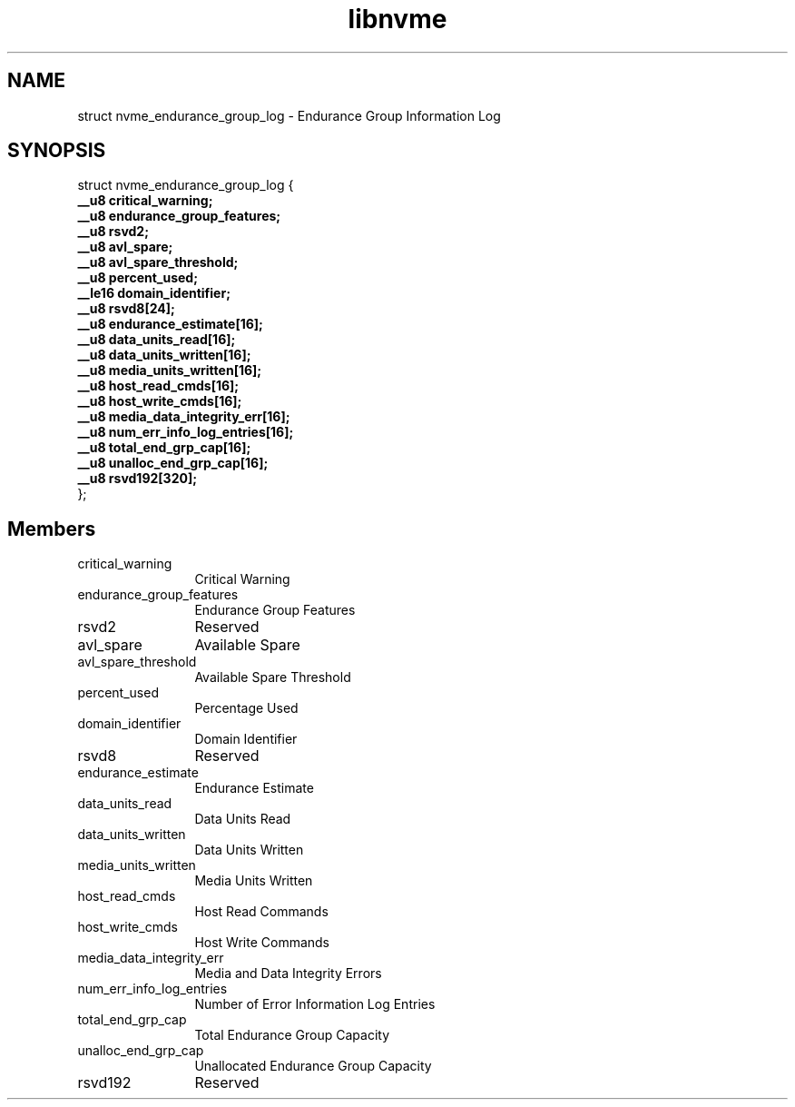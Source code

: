 .TH "libnvme" 9 "struct nvme_endurance_group_log" "September 2023" "API Manual" LINUX
.SH NAME
struct nvme_endurance_group_log \- Endurance Group Information Log
.SH SYNOPSIS
struct nvme_endurance_group_log {
.br
.BI "    __u8 critical_warning;"
.br
.BI "    __u8 endurance_group_features;"
.br
.BI "    __u8 rsvd2;"
.br
.BI "    __u8 avl_spare;"
.br
.BI "    __u8 avl_spare_threshold;"
.br
.BI "    __u8 percent_used;"
.br
.BI "    __le16 domain_identifier;"
.br
.BI "    __u8 rsvd8[24];"
.br
.BI "    __u8 endurance_estimate[16];"
.br
.BI "    __u8 data_units_read[16];"
.br
.BI "    __u8 data_units_written[16];"
.br
.BI "    __u8 media_units_written[16];"
.br
.BI "    __u8 host_read_cmds[16];"
.br
.BI "    __u8 host_write_cmds[16];"
.br
.BI "    __u8 media_data_integrity_err[16];"
.br
.BI "    __u8 num_err_info_log_entries[16];"
.br
.BI "    __u8 total_end_grp_cap[16];"
.br
.BI "    __u8 unalloc_end_grp_cap[16];"
.br
.BI "    __u8 rsvd192[320];"
.br
.BI "
};
.br

.SH Members
.IP "critical_warning" 12
Critical Warning
.IP "endurance_group_features" 12
Endurance Group Features
.IP "rsvd2" 12
Reserved
.IP "avl_spare" 12
Available Spare
.IP "avl_spare_threshold" 12
Available Spare Threshold
.IP "percent_used" 12
Percentage Used
.IP "domain_identifier" 12
Domain Identifier
.IP "rsvd8" 12
Reserved
.IP "endurance_estimate" 12
Endurance Estimate
.IP "data_units_read" 12
Data Units Read
.IP "data_units_written" 12
Data Units Written
.IP "media_units_written" 12
Media Units Written
.IP "host_read_cmds" 12
Host Read Commands
.IP "host_write_cmds" 12
Host Write Commands
.IP "media_data_integrity_err" 12
Media and Data Integrity Errors
.IP "num_err_info_log_entries" 12
Number of Error Information Log Entries
.IP "total_end_grp_cap" 12
Total Endurance Group Capacity
.IP "unalloc_end_grp_cap" 12
Unallocated Endurance Group Capacity
.IP "rsvd192" 12
Reserved

